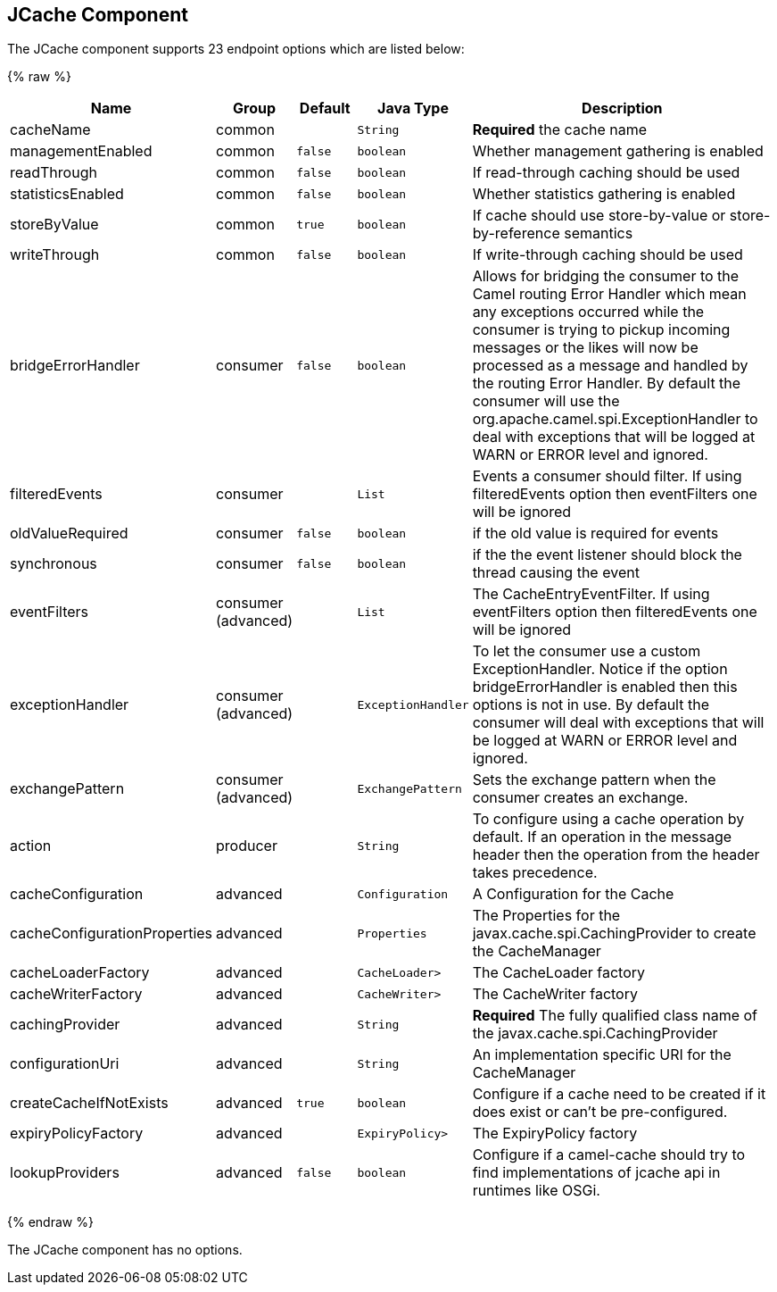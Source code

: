 ## JCache Component






// endpoint options: START
The JCache component supports 23 endpoint options which are listed below:

{% raw %}
[width="100%",cols="2,1,1m,1m,5",options="header"]
|=======================================================================
| Name | Group | Default | Java Type | Description
| cacheName | common |  | String | *Required* the cache name
| managementEnabled | common | false | boolean | Whether management gathering is enabled
| readThrough | common | false | boolean | If read-through caching should be used
| statisticsEnabled | common | false | boolean | Whether statistics gathering is enabled
| storeByValue | common | true | boolean | If cache should use store-by-value or store-by-reference semantics
| writeThrough | common | false | boolean | If write-through caching should be used
| bridgeErrorHandler | consumer | false | boolean | Allows for bridging the consumer to the Camel routing Error Handler which mean any exceptions occurred while the consumer is trying to pickup incoming messages or the likes will now be processed as a message and handled by the routing Error Handler. By default the consumer will use the org.apache.camel.spi.ExceptionHandler to deal with exceptions that will be logged at WARN or ERROR level and ignored.
| filteredEvents | consumer |  | List | Events a consumer should filter. If using filteredEvents option then eventFilters one will be ignored
| oldValueRequired | consumer | false | boolean | if the old value is required for events
| synchronous | consumer | false | boolean | if the the event listener should block the thread causing the event
| eventFilters | consumer (advanced) |  | List | The CacheEntryEventFilter. If using eventFilters option then filteredEvents one will be ignored
| exceptionHandler | consumer (advanced) |  | ExceptionHandler | To let the consumer use a custom ExceptionHandler. Notice if the option bridgeErrorHandler is enabled then this options is not in use. By default the consumer will deal with exceptions that will be logged at WARN or ERROR level and ignored.
| exchangePattern | consumer (advanced) |  | ExchangePattern | Sets the exchange pattern when the consumer creates an exchange.
| action | producer |  | String | To configure using a cache operation by default. If an operation in the message header then the operation from the header takes precedence.
| cacheConfiguration | advanced |  | Configuration | A Configuration for the Cache
| cacheConfigurationProperties | advanced |  | Properties | The Properties for the javax.cache.spi.CachingProvider to create the CacheManager
| cacheLoaderFactory | advanced |  | CacheLoader> | The CacheLoader factory
| cacheWriterFactory | advanced |  | CacheWriter> | The CacheWriter factory
| cachingProvider | advanced |  | String | *Required* The fully qualified class name of the javax.cache.spi.CachingProvider
| configurationUri | advanced |  | String | An implementation specific URI for the CacheManager
| createCacheIfNotExists | advanced | true | boolean | Configure if a cache need to be created if it does exist or can't be pre-configured.
| expiryPolicyFactory | advanced |  | ExpiryPolicy> | The ExpiryPolicy factory
| lookupProviders | advanced | false | boolean | Configure if a camel-cache should try to find implementations of jcache api in runtimes like OSGi.
|=======================================================================
{% endraw %}
// endpoint options: END








// component options: START
The JCache component has no options.
// component options: END